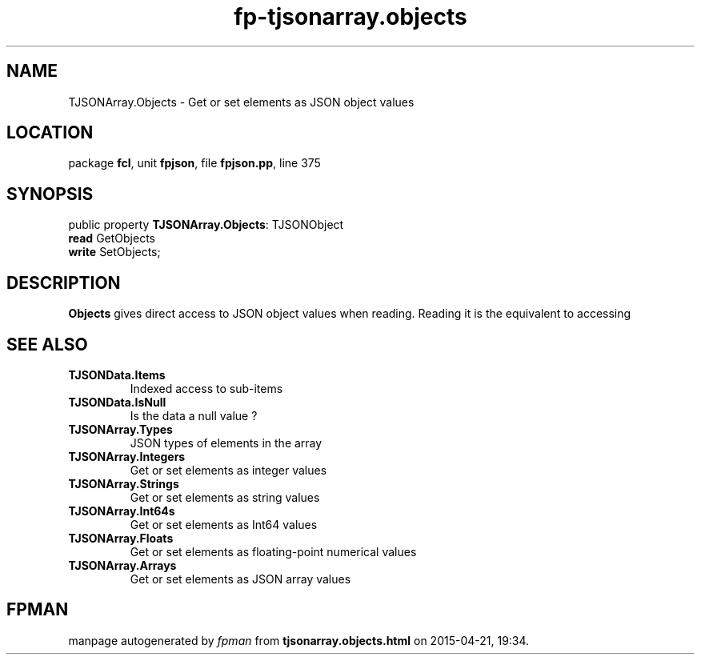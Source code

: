 .\" file autogenerated by fpman
.TH "fp-tjsonarray.objects" 3 "2014-03-14" "fpman" "Free Pascal Programmer's Manual"
.SH NAME
TJSONArray.Objects - Get or set elements as JSON object values
.SH LOCATION
package \fBfcl\fR, unit \fBfpjson\fR, file \fBfpjson.pp\fR, line 375
.SH SYNOPSIS
public property \fBTJSONArray.Objects\fR: TJSONObject
  \fBread\fR GetObjects
  \fBwrite\fR SetObjects;
.SH DESCRIPTION
\fBObjects\fR gives direct access to JSON object values when reading. Reading it is the equivalent to accessing


.SH SEE ALSO
.TP
.B TJSONData.Items
Indexed access to sub-items
.TP
.B TJSONData.IsNull
Is the data a null value ?
.TP
.B TJSONArray.Types
JSON types of elements in the array
.TP
.B TJSONArray.Integers
Get or set elements as integer values
.TP
.B TJSONArray.Strings
Get or set elements as string values
.TP
.B TJSONArray.Int64s
Get or set elements as Int64 values
.TP
.B TJSONArray.Floats
Get or set elements as floating-point numerical values
.TP
.B TJSONArray.Arrays
Get or set elements as JSON array values

.SH FPMAN
manpage autogenerated by \fIfpman\fR from \fBtjsonarray.objects.html\fR on 2015-04-21, 19:34.

